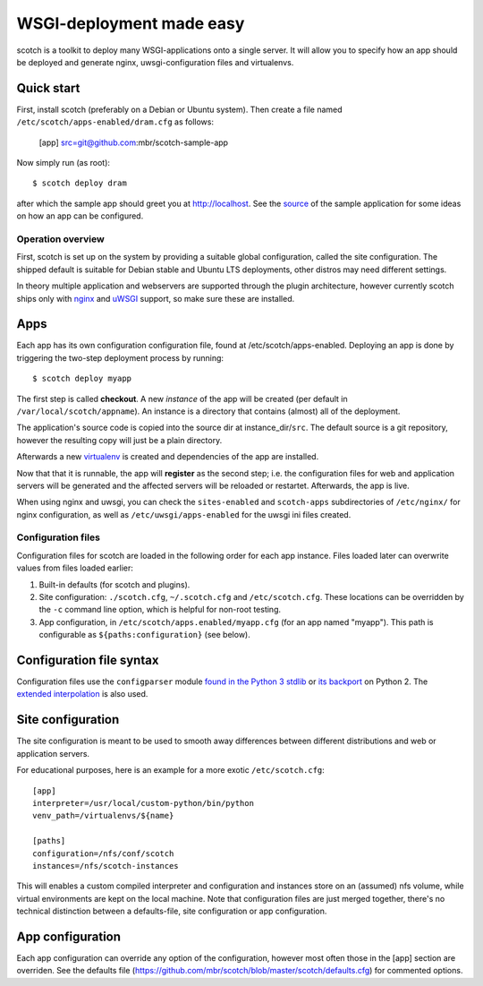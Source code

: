 WSGI-deployment made easy
=========================

scotch is a toolkit to deploy many WSGI-applications onto a single server.
It will allow you to specify how an app should be deployed
and generate nginx, uwsgi-configuration files and virtualenvs.


Quick start
~~~~~~~~~~~

First, install scotch (preferably on a Debian or Ubuntu system). Then create
a file named ``/etc/scotch/apps-enabled/dram.cfg`` as follows:

    [app]
    src=git@github.com:mbr/scotch-sample-app


Now simply run (as root)::

    $ scotch deploy dram

after which the sample app should greet you at http://localhost. See the
`source <https://github .com/mbr/scotch-sample-app>`_ of the sample
application for some ideas on how an app can be configured.


Operation overview
------------------

First, scotch is set up on the system by providing a suitable global
configuration, called the site configuration. The shipped default is
suitable for Debian stable and Ubuntu LTS deployments,
other distros may need different settings.

In theory multiple application and webservers are supported through the
plugin architecture, however currently scotch ships only with  `nginx
<http://nginx.org>`_ and `uWSGI <http://projects.unbit.it/uwsgi/>`_
support, so make sure these are installed.

Apps
~~~~

Each app has its own configuration configuration file,
found at /etc/scotch/apps-enabled. Deploying an app is done by
triggering the two-step deployment process by running::

   $ scotch deploy myapp


The first step is called **checkout**. A new *instance* of the app will be
created (per default in ``/var/local/scotch/appname``). An instance is a
directory that contains (almost) all of the deployment.

The application's source code is copied into the source dir at
instance_dir/``src``. The default source is a git repository,
however the resulting copy will just be a plain directory.

Afterwards a new `virtualenv <https://pypi.python.org/pypi/virtualenv>`_ is
created and dependencies of the app are installed.

Now that that it is runnable, the app will **register** as the second step;
i.e. the configuration files for web and application servers will be
generated and the affected servers will be reloaded or restartet.
Afterwards, the app is live.

When using nginx and uwsgi, you can check the ``sites-enabled`` and
``scotch-apps`` subdirectories of ``/etc/nginx/`` for nginx configuration,
as well as ``/etc/uwsgi/apps-enabled`` for the uwsgi ini files created.


Configuration files
-------------------

Configuration files for scotch are loaded in the following order for each app
instance. Files loaded later can overwrite values from files loaded earlier:

1. Built-in defaults (for scotch and plugins).
2. Site configuration: ``./scotch.cfg``, ``~/.scotch.cfg`` and
   ``/etc/scotch.cfg``. These locations can be overridden by the ``-c``
   command line option, which is helpful for non-root testing.
3. App configuration, in ``/etc/scotch/apps.enabled/myapp.cfg`` (for an app
   named "myapp"). This path is configurable as ``${paths:configuration}``
   (see below).


Configuration file syntax
~~~~~~~~~~~~~~~~~~~~~~~~~

Configuration files use the ``configparser`` module `found in the Python 3
stdlib <https://docs.python.org/3.3/library/configparser.html>`_ or `its
backport <https://pypi.python.org/pypi/configparser>`_ on Python 2. The
`extended interpolation <https://docs.python.org/3.3/library/configparser.html
#configparser.ExtendedInterpolation>`_ is also used.


Site configuration
~~~~~~~~~~~~~~~~~~

The site configuration is meant to be used to smooth away differences
between different distributions and web or application servers.

For educational purposes, here is an example for a more exotic
``/etc/scotch.cfg``::

    [app]
    interpreter=/usr/local/custom-python/bin/python
    venv_path=/virtualenvs/${name}

    [paths]
    configuration=/nfs/conf/scotch
    instances=/nfs/scotch-instances


This will enables a custom compiled interpreter and configuration and
instances store on an (assumed) nfs volume, while virtual environments are
kept on the local machine. Note that configuration files are just merged
together, there's no technical distinction between a defaults-file,
site configuration or app configuration.


App configuration
~~~~~~~~~~~~~~~~~

Each app configuration can override any option of the configuration,
however most often those in the [app] section are overriden. See the
defaults file (https://github.com/mbr/scotch/blob/master/scotch/defaults.cfg)
for commented options.
